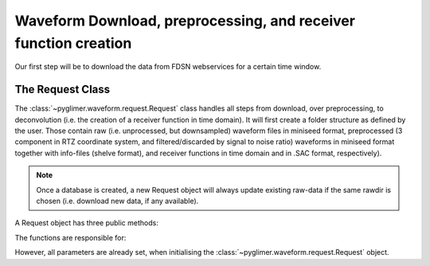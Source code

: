 Waveform Download, preprocessing, and receiver function creation
----------------------------------------------------------------

Our first step will be to download the data from FDSN webservices for a certain time window.

The Request Class
+++++++++++++++++
The :class:`~pyglimer.waveform.request.Request` class handles all steps from download, over preprocessing,
to deconvolution (i.e. the creation of a receiver function in time domain).
It will first create a folder structure as defined by the user. Those contain raw (i.e. unprocessed, but downsampled)
waveform files in miniseed format, preprocessed (3 component in RTZ coordinate system, and filtered/discarded
by signal to noise ratio) waveforms in miniseed format together with info-files (shelve format),
and receiver functions in time domain and in .SAC format, respectively).

.. note::  Once a database is created,
            a new Request object will always update existing raw-data if the same
            rawdir is chosen (i.e. download new data, if any available).

A Request object has three public methods:

.. hlist::
    :columns: 1

    * :func:`~pyglimer.waveform.request.Request.download_evtcat()`
    * :func:`~pyglimer.waveform.request.Request.download_waveforms()`
    * :func:`~pyglimer.waveform.request.Request.preprocess()`

The functions are responsible for:

.. hlist::
    :columns: 1

    * Downloading the event catalogue - for which waveforms should be downloaded
    * Downloading station information - such as response data - and raw waveform data
    * Downsampling the raw data, preprocessing the raw data and saving the filtered data in a different directory, and creating receiver functions.

However, all parameters are already set, when initialising the :class:`~pyglimer.waveform.request.Request` object.